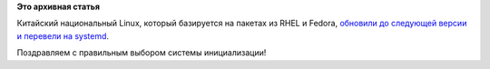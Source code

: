 .. title: Red Flag Linux переходит на systemd
.. slug: red-flag-linux-переходит-на-systemd
.. date: 2013-04-25 12:26:22
.. tags:
.. category:
.. link:
.. description:
.. type: text
.. author: Peter Lemenkov

**Это архивная статья**


Китайский национальный Linux, который базируется на пакетах из RHEL и
Fedora, `обновили до следующей версии и перевели на
systemd <https://www.phoronix.com/scan.php?page=news_item&px=MTM1Nzk>`__.

Поздравляем с правильным выбором системы инициализации!

